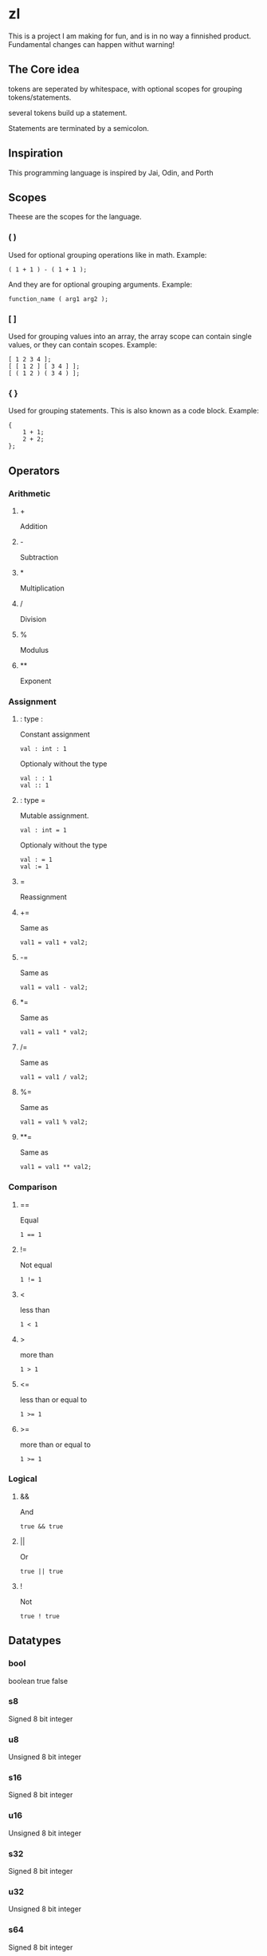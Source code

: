 * zl

#+BEGIN_CENTER
This is a project I am making for fun, and is in no way a finnished product.
Fundamental changes can happen withut warning!
#+END_CENTER

** The Core idea
tokens are seperated by whitespace, with optional scopes for grouping tokens/statements.

several tokens build up a statement.

Statements are terminated by a semicolon.

** Inspiration
This programming language is inspired by Jai, Odin, and Porth

** Scopes
Theese are the scopes for the language.

*** ( )
Used for optional grouping operations like in math.
Example:
#+BEGIN_SRC zl
( 1 + 1 ) - ( 1 + 1 );
#+END_SRC
And they are for optional grouping arguments.
Example:
#+BEGIN_SRC zl
function_name ( arg1 arg2 );
#+END_SRC

*** [ ]
Used for grouping values into an array,
the array scope can contain single values,
or they can contain scopes.
Example:
#+BEGIN_SRC zl
[ 1 2 3 4 ];
[ [ 1 2 ] [ 3 4 ] ];
[ ( 1 2 ) ( 3 4 ) ];
#+END_SRC

*** { }
Used for grouping statements.
This is also known as a code block.
Example:
#+BEGIN_SRC zl
{
    1 + 1;
	2 + 2;
};
#+END_SRC

** Operators

*** Arithmetic

**** +
Addition

**** -
Subtraction

**** *
Multiplication

**** /
Division

**** %
Modulus

**** **
Exponent

*** Assignment

**** : type :
Constant assignment
#+BEGIN_SRC zl
val : int : 1
#+END_SRC
Optionaly without the type
#+BEGIN_SRC zl
val : : 1
val :: 1
#+END_SRC

**** : type =
Mutable assignment.
#+BEGIN_SRC zl
val : int = 1
#+END_SRC
Optionaly without the type
#+BEGIN_SRC zl
val : = 1
val := 1
#+END_SRC

**** =
Reassignment

**** +=
Same as
#+BEGIN_SRC zl
val1 = val1 + val2;
#+END_SRC

**** -=
Same as
#+BEGIN_SRC zl
val1 = val1 - val2;
#+END_SRC

**** *=
Same as
#+BEGIN_SRC zl
val1 = val1 * val2;
#+END_SRC

**** /=
Same as
#+BEGIN_SRC zl
val1 = val1 / val2;
#+END_SRC

**** %=
Same as
#+BEGIN_SRC zl
val1 = val1 % val2;
#+END_SRC

**** **=
Same as
#+BEGIN_SRC zl
val1 = val1 ** val2;
#+END_SRC

*** Comparison

**** ==
Equal
#+BEGIN_SRC zl
1 == 1
#+END_SRC

**** !=
Not equal
#+BEGIN_SRC zl
1 != 1
#+END_SRC

**** <
less than
#+BEGIN_SRC zl
1 < 1
#+END_SRC

**** >
more than
#+BEGIN_SRC zl
1 > 1
#+END_SRC

**** <=
less than or equal to
#+BEGIN_SRC zl
1 >= 1
#+END_SRC

**** >=
more than or equal to
#+BEGIN_SRC zl
1 >= 1
#+END_SRC

*** Logical

**** &&
And
#+BEGIN_SRC zl
true && true
#+END_SRC

**** ||
Or
#+BEGIN_SRC zl
true || true
#+END_SRC

**** !
Not
#+BEGIN_SRC zl
true ! true
#+END_SRC

** Datatypes

*** bool
boolean
true false

*** s8
Signed 8 bit integer

*** u8
Unsigned 8 bit integer

*** s16
Signed 8 bit integer

*** u16
Unsigned 8 bit integer

*** s32
Signed 8 bit integer

*** u32
Unsigned 8 bit integer

*** s64
Signed 8 bit integer

*** u64
Unsigned 8 bit integer

*** f32
32 bit float

*** f64
64 bit float

*** string
An ascii string, could be viewed as an array of u8

*** int
Another name for s64

*** float
Another name for f64

*** void
no type,
It exists, but you probagbly wont use it much.

